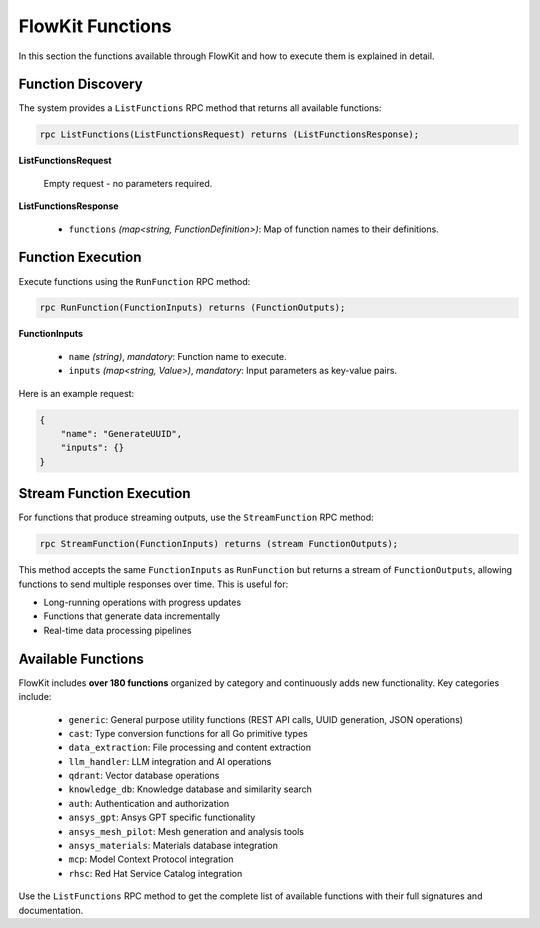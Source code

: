 .. _functions:

FlowKit Functions
=================

In this section the functions available through FlowKit and how to execute them is explained in detail.

Function Discovery
~~~~~~~~~~~~~~~~~~

The system provides a ``ListFunctions`` RPC method that returns all available functions:

.. code-block:: protobuf

   rpc ListFunctions(ListFunctionsRequest) returns (ListFunctionsResponse);

**ListFunctionsRequest**

   Empty request - no parameters required.

**ListFunctionsResponse**

   - ``functions`` *(map<string, FunctionDefinition>)*: Map of function names to their definitions.

Function Execution
~~~~~~~~~~~~~~~~~~

Execute functions using the ``RunFunction`` RPC method:

.. code-block:: protobuf

   rpc RunFunction(FunctionInputs) returns (FunctionOutputs);

**FunctionInputs**

   - ``name`` *(string)*, *mandatory*: Function name to execute.
   - ``inputs`` *(map<string, Value>)*, *mandatory*: Input parameters as key-value pairs.

Here is an example request:

.. code-block:: json

   {
       "name": "GenerateUUID",
       "inputs": {}
   }

Stream Function Execution
~~~~~~~~~~~~~~~~~~~~~~~~~

For functions that produce streaming outputs, use the ``StreamFunction`` RPC method:

.. code-block:: protobuf

   rpc StreamFunction(FunctionInputs) returns (stream FunctionOutputs);

This method accepts the same ``FunctionInputs`` as ``RunFunction`` but returns a stream of ``FunctionOutputs``, allowing functions to send multiple responses over time. This is useful for:

- Long-running operations with progress updates
- Functions that generate data incrementally
- Real-time data processing pipelines

Available Functions
~~~~~~~~~~~~~~~~~~~

FlowKit includes **over 180 functions** organized by category and continuously adds new functionality. Key categories include:

   - ``generic``: General purpose utility functions (REST API calls, UUID generation, JSON operations)
   - ``cast``: Type conversion functions for all Go primitive types
   - ``data_extraction``: File processing and content extraction
   - ``llm_handler``: LLM integration and AI operations
   - ``qdrant``: Vector database operations
   - ``knowledge_db``: Knowledge database and similarity search
   - ``auth``: Authentication and authorization
   - ``ansys_gpt``: Ansys GPT specific functionality
   - ``ansys_mesh_pilot``: Mesh generation and analysis tools
   - ``ansys_materials``: Materials database integration
   - ``mcp``: Model Context Protocol integration
   - ``rhsc``: Red Hat Service Catalog integration

Use the ``ListFunctions`` RPC method to get the complete list of available functions with their full signatures and documentation.
